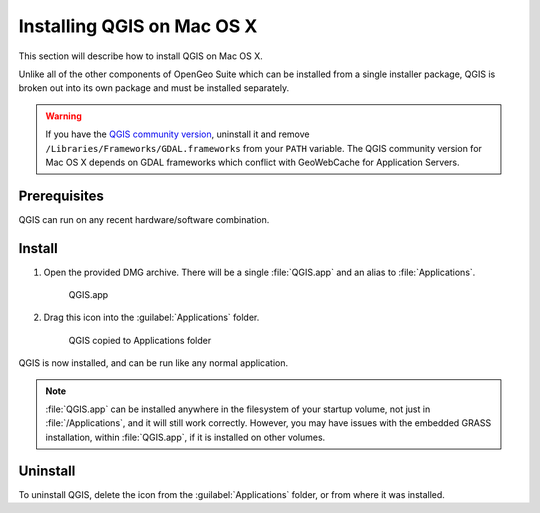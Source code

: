 .. _qgis.installation.osx:

Installing QGIS on Mac OS X
===========================


This section will describe how to install QGIS on Mac OS X.

Unlike all of the other components of OpenGeo Suite which can be installed from a single installer package, QGIS is broken out into its own package and must be installed separately.

.. warning:: If you have the `QGIS community version <https://www.qgis.org/en/site/index.html>`_, uninstall it and remove ``/Libraries/Frameworks/GDAL.frameworks`` from your ``PATH`` variable. The QGIS community version for Mac OS X depends on GDAL frameworks which conflict with GeoWebCache for Application Servers.

Prerequisites
-------------

QGIS can run on any recent hardware/software combination.

Install
-------

#. Open the provided DMG archive. There will be a single :file:`QGIS.app` and an alias to :file:`Applications`.

   .. figure:: img/osx_qgis-app.png

      QGIS.app

#. Drag this icon into the :guilabel:`Applications` folder.

   .. figure:: img/osx_qgis-install.png

      QGIS copied to Applications folder

QGIS is now installed, and can be run like any normal application.

.. note:: :file:`QGIS.app` can be installed anywhere in the filesystem of your startup volume, not just in :file:`/Applications`, and it will still work correctly. However, you may have issues with the embedded GRASS installation, within :file:`QGIS.app`, if it is installed on other volumes.

Uninstall
---------

To uninstall QGIS, delete the icon from the :guilabel:`Applications` folder, or from where it was installed.
